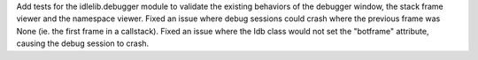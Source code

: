 Add tests for the idlelib.debugger module to validate the existing behaviors of the debugger window, the stack frame viewer and the namespace viewer.
Fixed an issue where debug sessions could crash where the previous frame was None (ie. the first frame in a callstack).
Fixed an issue where the Idb class would not set the "botframe" attribute, causing the debug session to crash.